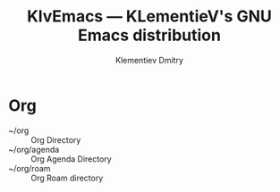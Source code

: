 #+title: KlvEmacs --- KLementieV's GNU Emacs distribution
#+author: Klementiev Dmitry
#+email: klementievd08@yandex.ru

* Org

- ~/org :: Org Directory
- ~/org/agenda :: Org Agenda Directory
- ~/org/roam :: Org Roam directory
